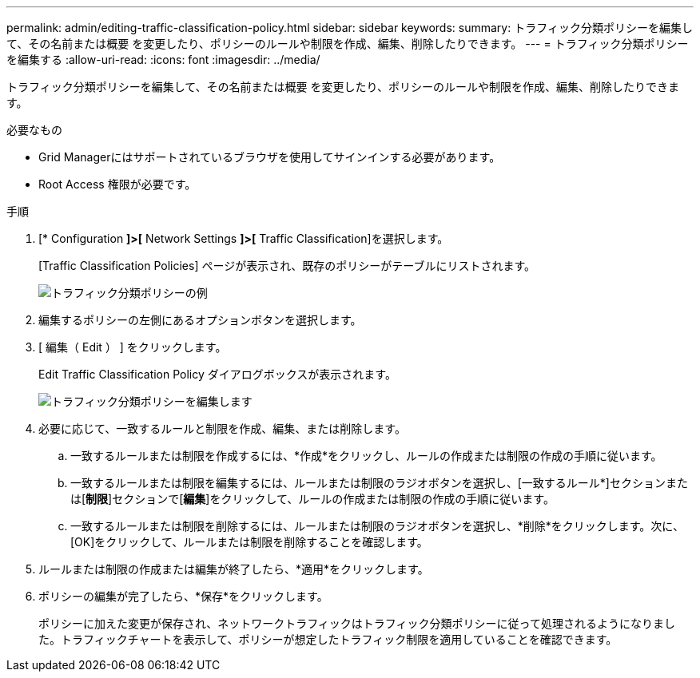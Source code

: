 ---
permalink: admin/editing-traffic-classification-policy.html 
sidebar: sidebar 
keywords:  
summary: トラフィック分類ポリシーを編集して、その名前または概要 を変更したり、ポリシーのルールや制限を作成、編集、削除したりできます。 
---
= トラフィック分類ポリシーを編集する
:allow-uri-read: 
:icons: font
:imagesdir: ../media/


[role="lead"]
トラフィック分類ポリシーを編集して、その名前または概要 を変更したり、ポリシーのルールや制限を作成、編集、削除したりできます。

.必要なもの
* Grid Managerにはサポートされているブラウザを使用してサインインする必要があります。
* Root Access 権限が必要です。


.手順
. [* Configuration *]>[* Network Settings *]>[* Traffic Classification]を選択します。
+
[Traffic Classification Policies] ページが表示され、既存のポリシーがテーブルにリストされます。

+
image::../media/traffic_classification_policies_main_screen_w_examples.png[トラフィック分類ポリシーの例]

. 編集するポリシーの左側にあるオプションボタンを選択します。
. [ 編集（ Edit ） ] をクリックします。
+
Edit Traffic Classification Policy ダイアログボックスが表示されます。

+
image::../media/traffic_classification_policy_edit.png[トラフィック分類ポリシーを編集します]

. 必要に応じて、一致するルールと制限を作成、編集、または削除します。
+
.. 一致するルールまたは制限を作成するには、*作成*をクリックし、ルールの作成または制限の作成の手順に従います。
.. 一致するルールまたは制限を編集するには、ルールまたは制限のラジオボタンを選択し、[一致するルール*]セクションまたは[*制限*]セクションで[*編集*]をクリックして、ルールの作成または制限の作成の手順に従います。
.. 一致するルールまたは制限を削除するには、ルールまたは制限のラジオボタンを選択し、*削除*をクリックします。次に、[OK]をクリックして、ルールまたは制限を削除することを確認します。


. ルールまたは制限の作成または編集が終了したら、*適用*をクリックします。
. ポリシーの編集が完了したら、*保存*をクリックします。
+
ポリシーに加えた変更が保存され、ネットワークトラフィックはトラフィック分類ポリシーに従って処理されるようになりました。トラフィックチャートを表示して、ポリシーが想定したトラフィック制限を適用していることを確認できます。



